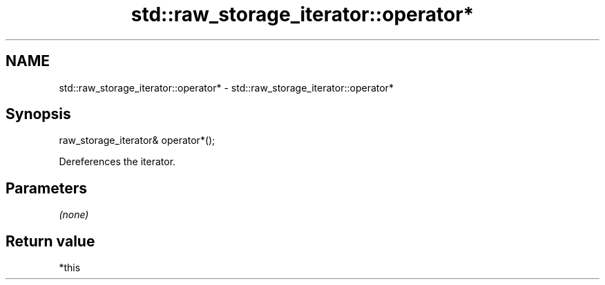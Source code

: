 .TH std::raw_storage_iterator::operator* 3 "2020.11.17" "http://cppreference.com" "C++ Standard Libary"
.SH NAME
std::raw_storage_iterator::operator* \- std::raw_storage_iterator::operator*

.SH Synopsis
   raw_storage_iterator& operator*();

   Dereferences the iterator.

.SH Parameters

   \fI(none)\fP

.SH Return value

   *this

